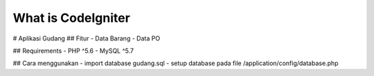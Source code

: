 ###################
What is CodeIgniter
###################

# Aplikasi Gudang
## Fitur
- Data Barang
- Data PO

## Requirements
- PHP ^5.6
- MySQL ^5.7

## Cara menggunakan
- import database gudang.sql
- setup database pada file /application/config/database.php


